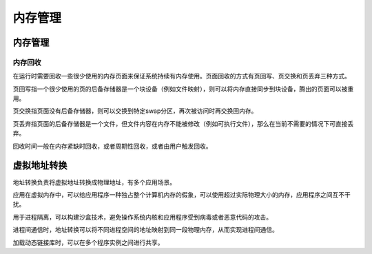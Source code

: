 内存管理
========================================

内存管理
----------------------------------------

内存回收
~~~~~~~~~~~~~~~~~~~~~~~~~~~~~~~~~~~~~~~~
在运行时需要回收一些很少使用的内存页面来保证系统持续有内存使用。页面回收的方式有页回写、页交换和页丢弃三种方式。

页回写指一个很少使用的页的后备存储器是一个块设备（例如文件映射），则可以将内存直接同步到块设备，腾出的页面可以被重用。

页交换指页面没有后备存储器，则可以交换到特定swap分区，再次被访问时再交换回内存。

页丢弃指页面的后备存储器是一个文件，但文件内容在内存不能被修改（例如可执行文件），那么在当前不需要的情况下可直接丢弃。 

回收时间一般在内存紧缺时回收，或者周期性回收，或者由用户触发回收。

虚拟地址转换
----------------------------------------
地址转换负责将虚拟地址转换成物理地址，有多个应用场景。

应用在虚拟内存中，可以给应用程序一种独占整个计算机内存的假象，可以使用超过实际物理大小的内存，应用程序之间互不干扰。

用于进程隔离，可以构建沙盒技术，避免操作系统内核和应用程序受到病毒或者恶意代码的攻击。

进程间通信时，地址转换可以将不同进程空间的地址映射到同一段物理内存，从而实现进程间通信。

加载动态链接库时，可以在多个程序实例之间进行共享。
